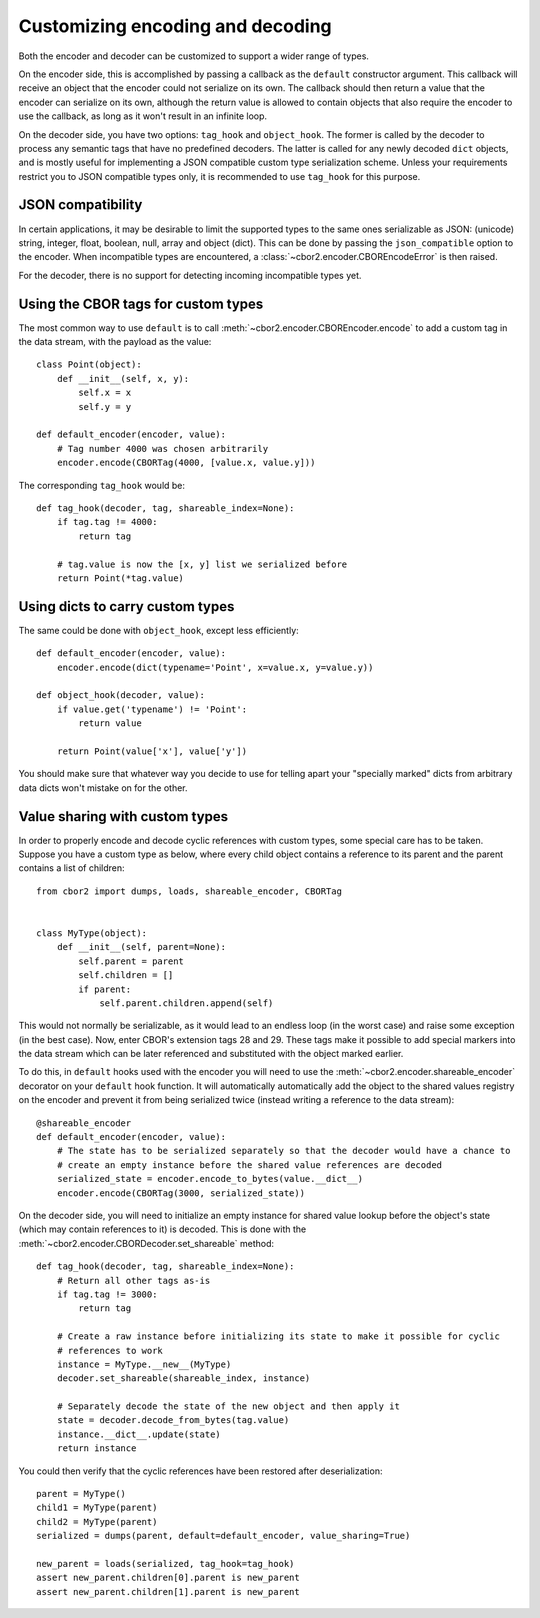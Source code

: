 Customizing encoding and decoding
=================================

Both the encoder and decoder can be customized to support a wider range of types.

On the encoder side, this is accomplished by passing a callback as the ``default`` constructor
argument. This callback will receive an object that the encoder could not serialize on its own.
The callback should then return a value that the encoder can serialize on its own, although the
return value is allowed to contain objects that also require the encoder to use the callback, as
long as it won't result in an infinite loop.

On the decoder side, you have two options: ``tag_hook`` and ``object_hook``. The former is called
by the decoder to process any semantic tags that have no predefined decoders. The latter is called
for any newly decoded ``dict`` objects, and is mostly useful for implementing a JSON compatible
custom type serialization scheme. Unless your requirements restrict you to JSON compatible types
only, it is recommended to use ``tag_hook`` for this purpose.

JSON compatibility
------------------

In certain applications, it may be desirable to limit the supported types to the same ones
serializable as JSON: (unicode) string, integer, float, boolean, null, array and object (dict).
This can be done by passing the ``json_compatible`` option to the encoder. When incompatible types
are encountered, a :class:`~cbor2.encoder.CBOREncodeError` is then raised.

For the decoder, there is no support for detecting incoming incompatible types yet.

Using the CBOR tags for custom types
------------------------------------

The most common way to use ``default`` is to call :meth:`~cbor2.encoder.CBOREncoder.encode`
to add a custom tag in the data stream, with the payload as the value::

    class Point(object):
        def __init__(self, x, y):
            self.x = x
            self.y = y

    def default_encoder(encoder, value):
        # Tag number 4000 was chosen arbitrarily
        encoder.encode(CBORTag(4000, [value.x, value.y]))

The corresponding ``tag_hook`` would be::

    def tag_hook(decoder, tag, shareable_index=None):
        if tag.tag != 4000:
            return tag

        # tag.value is now the [x, y] list we serialized before
        return Point(*tag.value)

Using dicts to carry custom types
---------------------------------

The same could be done with ``object_hook``, except less efficiently::

    def default_encoder(encoder, value):
        encoder.encode(dict(typename='Point', x=value.x, y=value.y))

    def object_hook(decoder, value):
        if value.get('typename') != 'Point':
            return value

        return Point(value['x'], value['y'])

You should make sure that whatever way you decide to use for telling apart your "specially marked"
dicts from arbitrary data dicts won't mistake on for the other.

Value sharing with custom types
-------------------------------

In order to properly encode and decode cyclic references with custom types, some special care has
to be taken. Suppose you have a custom type as below, where every child object contains a reference
to its parent and the parent contains a list of children::

    from cbor2 import dumps, loads, shareable_encoder, CBORTag


    class MyType(object):
        def __init__(self, parent=None):
            self.parent = parent
            self.children = []
            if parent:
                self.parent.children.append(self)

This would not normally be serializable, as it would lead to an endless loop (in the worst case)
and raise some exception (in the best case). Now, enter CBOR's extension tags 28 and 29. These tags
make it possible to add special markers into the data stream which can be later referenced and
substituted with the object marked earlier.

To do this, in ``default`` hooks used with the encoder you will need to use the
:meth:`~cbor2.encoder.shareable_encoder` decorator on your ``default`` hook function. It will
automatically automatically add the object to the shared values registry on the encoder and prevent
it from being serialized twice (instead writing a reference to the data stream)::

    @shareable_encoder
    def default_encoder(encoder, value):
        # The state has to be serialized separately so that the decoder would have a chance to
        # create an empty instance before the shared value references are decoded
        serialized_state = encoder.encode_to_bytes(value.__dict__)
        encoder.encode(CBORTag(3000, serialized_state))

On the decoder side, you will need to initialize an empty instance for shared value lookup before
the object's state (which may contain references to it) is decoded.
This is done with the :meth:`~cbor2.encoder.CBORDecoder.set_shareable` method::

    def tag_hook(decoder, tag, shareable_index=None):
        # Return all other tags as-is
        if tag.tag != 3000:
            return tag

        # Create a raw instance before initializing its state to make it possible for cyclic
        # references to work
        instance = MyType.__new__(MyType)
        decoder.set_shareable(shareable_index, instance)

        # Separately decode the state of the new object and then apply it
        state = decoder.decode_from_bytes(tag.value)
        instance.__dict__.update(state)
        return instance

You could then verify that the cyclic references have been restored after deserialization::

    parent = MyType()
    child1 = MyType(parent)
    child2 = MyType(parent)
    serialized = dumps(parent, default=default_encoder, value_sharing=True)

    new_parent = loads(serialized, tag_hook=tag_hook)
    assert new_parent.children[0].parent is new_parent
    assert new_parent.children[1].parent is new_parent


